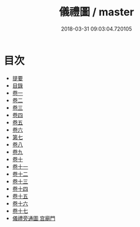 #+TITLE: 儀禮圖 / master
#+DATE: 2018-03-31 09:03:04.720105
* 目次
 - [[file:KR1d0032_000.txt::000-1b][提要]]
 - [[file:KR1d0032_000.txt::000-4a][目錄]]
 - [[file:KR1d0032_001.txt::001-1a][卷一]]
 - [[file:KR1d0032_002.txt::002-1a][卷二]]
 - [[file:KR1d0032_003.txt::003-1a][卷三]]
 - [[file:KR1d0032_004.txt::004-1a][卷四]]
 - [[file:KR1d0032_005.txt::005-1a][卷五]]
 - [[file:KR1d0032_006.txt::006-1a][卷六]]
 - [[file:KR1d0032_007.txt::007-1a][第七]]
 - [[file:KR1d0032_008.txt::008-1a][卷八]]
 - [[file:KR1d0032_009.txt::009-1a][卷九]]
 - [[file:KR1d0032_010.txt::010-1a][卷十]]
 - [[file:KR1d0032_011.txt::011-1a][卷十一]]
 - [[file:KR1d0032_012.txt::012-1a][卷十二]]
 - [[file:KR1d0032_013.txt::013-1a][卷十三]]
 - [[file:KR1d0032_014.txt::014-1a][卷十四]]
 - [[file:KR1d0032_015.txt::015-1a][卷十五]]
 - [[file:KR1d0032_016.txt::016-1a][卷十六]]
 - [[file:KR1d0032_017.txt::017-1a][卷十七]]
 - [[file:KR1d0032_018.txt::018-1a][儀禮旁通圖 宫廟門]]
